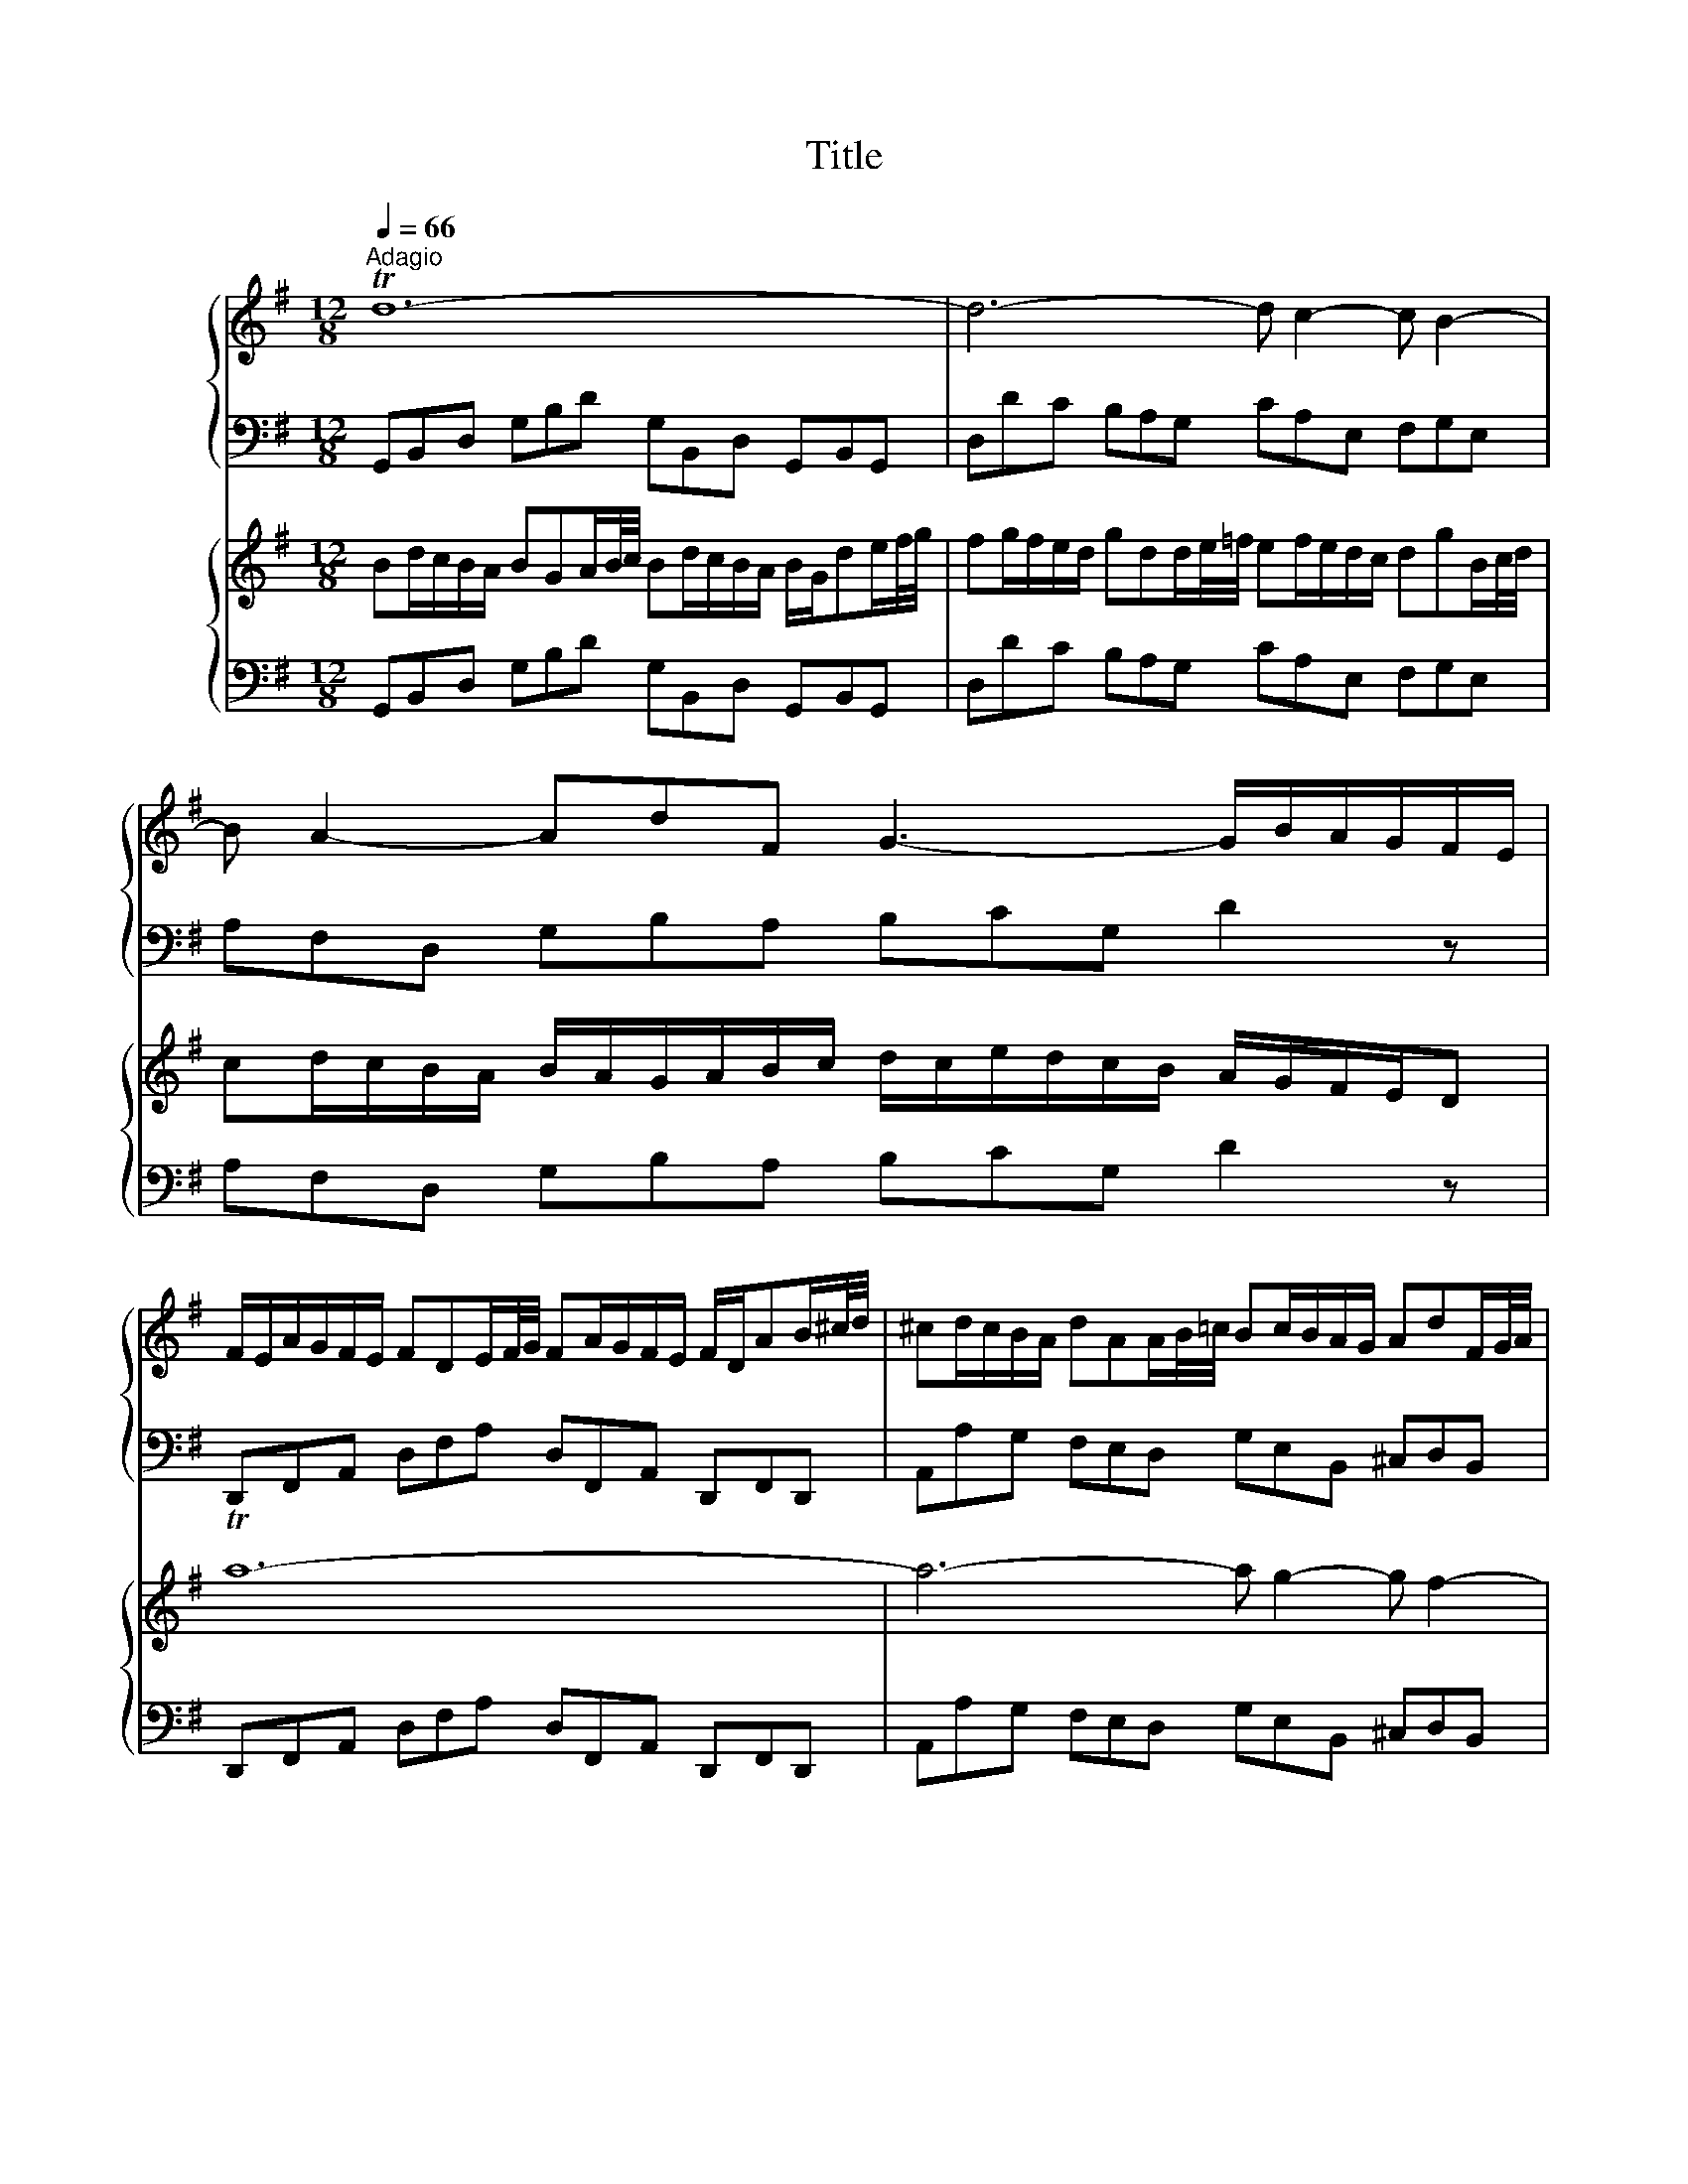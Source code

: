 X:1
T:Title
%%score { 1 | 2 } { 3 | 4 }
L:1/8
Q:1/4=66
M:12/8
K:G
V:1 treble nm="ハープ"
V:2 bass 
V:3 treble nm="ハープ"
V:4 bass 
V:1
"^Adagio" Td12- | d6- d c2- c B2- | B A2- AdF G3- G/B/A/G/F/E/ | %3
 F/E/A/G/F/E/ FDE/F/4G/4 FA/G/F/E/ F/D/AB/^c/4d/4 | ^cd/c/B/A/ dAA/B/4=c/4 Bc/B/A/G/ AdF/G/4A/4 | %5
 GA/G/F/E/ F/E/D/E/F/G/ A/G/B/A/G/F/ E e2- | e/d/f/e/d/^c/ def- f/e/d/c/d/B/ c3- | %7
 c/B/d/^c/e/^d/ e3- e/g/f/=d/e/c/ Td3 | ^c/B/B/^A/A/B/ B/c<AB/ B2 z f/e/d/c/B | %9
 z z B/A/ G/F/E z z3 e/d/^c/B/A | z z A/G/ F/E/D z d/c/B/A/G/F/ G>ed/^c/ | %11
 B/A/g/f/e/d/ ^c/d/d/e/e- e/c/ d2- d/e/ATc | FA/G/F/E/ FDA/B/4c/4 Bd/c/B/A/ B/G/de/f/4g/4 | %13
 fg/f/e/d/ gdd/e/4=f/4 ef/e/d/c/ dgB/c/4d/4 | cd/c/B/A/ B/A/G/A/B/c/ d/c/e/d/c/B/ A/G/F/E/D | %15
 Td12- | d6- d c2- c B2- | B A2- AdF G g2- g/f/a/g/f/e/ | ^def- f/e/=d/c/d/B/ ^c^de- e/d/f/e/g/f/ | %19
 agf e/g/f/^d/e/g/ c'3- c'/b/b/^a/a/b/ | b>aa/g/ c'/b/a/g/Tf eB/A/G/F/ EBB/c/4d/4 | %21
 cBA- Ac/B/A/G/ FA/G/F/E/ DAA/B/4c/4 | BAG- Gb/a/g/=f/ e/d/c/B/c- c/a/g/^f/e/d/ | %23
 c/B/A/G/e- edc B/c/dA B/A/c/B/A/B/ | TG12- | G_B/A/G/F/ GEF/G/4A/4 GB/A/G/F/ G/=B/c/_e/_A/G/ | %26
 .F3 z3 TG6 | F12 |] z12 |[M:3/4]"^Allegro ma non presto"[Q:1/4=120] z2 z D G/A/B | %30
 TBA AF/G/ A/B/c | TcB Bd c/B/A/G/ | eg/f/ ed c/B/A/G/ | A/G/F/E/ D2 z d- | d/B/^c/d/ e/f/g Ac | %35
 d/A/B/^c/ d/e/f/g/ af | dB e/f/g/a/ bB | ^cA d/e/f/g/ a/=c/B/A/ | B/d/c/d/ B/d/A/d/ G/d/F/d/ | %39
 G/B/A/B/ G/B/F/B/ E/B/D/B/ | T^c6- | c/A/B/^c/ d/c/d/e/ c>d | d/D/E/F/ G/A/B/^c/ d/e/f | %43
 Tfe e^c/d/ e/f/g | gf fa g/f/e/d/ | ce/d/ ca/g/ f/e/d/c/ | B/A/G/F/ G/A/B/c/ d/G/g- | %47
 g/e/f/g/ a/b/c' df | g2 z2 z2 | Tb6- | b/b/a/^g/ a/b/c'/a/ d2- | d/a/g/f/ g/a/b/g/ c2- | %52
 c/g/f/e/ f/g/a/f/ B/e/d/c/ | d/e/f/d/ G/c/B/A/ B/c/d/B/ | E/F/G- G/B/A- A/B/c- | %55
 c/e/d- d/f/e- e/g/f | gf/e/ d/c/B/A/ G/A/B | TBA AF/G/ A/B/c | TcB Bd c/B/A/G/ | %59
 eg/f/ ed c/B/A/G/ | f/e/d/a/ B>A A>G | G2 z g d/c/B | Bc ce/d/ c/B/A | AB B2 e2- | e^d/e/ fd ef | %65
 cB B/^d/e/f/ ge | ^c/B/A/B/ c/e/f/g/ af | ^d^c/B/ Te4- | e4- eE | A2- A/c/B/A/ G/F/E/F/ | %70
 G/A/B/^c/ ^d/B/e e/4f/4g/f/e/ | e/g/f/g/ e/g/d/g/ ^c/g/B/g/ | ^c/e/d/e/ c/e/B/e/ ^A/e/B/e/ | %73
 ^A3 B ^cd | Te6- | e/^A/B/^c/ d/e/f/g/ c>B | B2 z2 z2 | z6 | z2 z d A/G/F | FG GB/A/ G/F/E | %80
 EF F/A/B/^c/ d/e/f/d/ | B2 z e d/^c/B/A/ | d2 z d/^c/ B/A/G/F/ | G2 z2 z2 | z2 z2 a2- | %85
 a/a/g/f/ g/a/b/g/ ^c/f/e/d/ | e/f/g/e/ A/d/^c/B/ c/d/e/c/ | F2 z2 z d- | d/B/^c/d/ e/f/g Ac | %89
 d/A/B/^c/ d/e/f/g/ af | dB e/f/g/a/ b/a/g/f/ | e/g/f/e/ d/^c/d/e/ c>d | Td6- | d6- | %94
 d2- d/D/E/F/ G/A/B | BA AF/G/ A/B/c | cB B/A/G/A/ B/c/d/B/ | GB/A/ B4- | %98
 B/E/F/G/ A/G/F/G/ A/B/c/A/ | FA/G/ A4- | A/c/B/A/ ^G/F/E/F/ G/A/B/G/ | EG/F/ G4- | %102
 G/B/A/G/ F/E/D/E/ F/G/A/F/ | D=F/E/ F4- | FE/D/ E/^F/G/A/ B/c/d/e/ | F/E/D/E/ F/G/A/B/ c/e/d/c/ | %106
 B/c/d/B/ G2 z g- | g/e/f/g/ a/b/c' dTf | g/D/E/F/ G/A/B/c/ dB | GE A/B/c/d/ e/f/g- | %110
 g/b/a/g/ f/e/d/^c/ d/e/f | fe e^c/d/ e/f/g | gf fa g/f/e/d/ | bd'/c'/ ba g/f/e/d/ | Te6- | %115
 e/e/d/e/ c/e/B/e/ A/e/c/e/ | Td6- | d/d/c/d/ B/d/A/d/ G/d/B/d/ | cc/B/ cc cc | cc/B/ cc cc | %120
 cc/B/ cc cc | c/B/A/G/ F/E/D z2 | z2 z D G/A/B | BA AF/G/ A/B/c | cB Bd c/B/A/G/ | %125
 eg/f/ ed c/B/A/G/ | F2 =F2 d2- | d2 c4- | c/c/B/A/ B/c/d/B/ E2- | E/B/A/G/ A/B/c/A/ D2- | %130
 D/a/g/f/ g/a/b/g/ c/=f/e/d/ | e/f/g/e/ A/d/c/B/ c/d/e/c/ | F/G/A- A/c/B- B/c/d- | %133
 d/f/e- e/g/f- f/a/g- | g/b/a/g/ f/e/d/c/ B/A/G/B/ | E/F/E/F/ TF3 E/F/ | G2 z D G/A/B | %137
 BA AF/G/ A/B/c | cB Bd c/B/A/G/ | eg/f/ ed c/B/A/G/ | f/e/d/a/ B>A A>G | G6 | z6 | %143
[M:4/4]"^Adagio e piano"[Q:1/4=66] B/^d/e/g/ B/d/e/g/ c/B/c/e/ c/B/c/e/ | %144
 A/c/^d/f/ A/c/d/f/ G/F/G/B/ G/F/G/B/ | E/F/^G/B/ e/f/^g/b/ ^ege^c | F/^G/A/^c/ f/^g/a/f/ ^B^dBG | %147
 B/d/^c/G/ A/^E/F/A/ D/=E/F/A/ d/e/f/A/ | ^DFEG EGEG- | G/_B/A/E/ =F/A/^c/d/ ^g>a c>d | %150
 d2 z2 d/f/g/b/ d/f/g/b/ | e/d/e/g/ e/d/e/g/ A/^c/d/f/ A/c/d/f/ | FAFD F/G/A/^d/ f/g/a/f/ | %153
 gbge E/^D/E/^A/ ^c/^d/e/g/ | =f^d e2- e/^f/g/e/ d>e | c/^d/e/a/ c/d/e/a/ B/d/e/g/ B/d/e/g/ | %156
 A/^d/e/f/ A/d/e/f/ G/d/e/b/ G/d/e/b/ | F/^d/e/^b/ F/d/e/b/ G/d/e/=b/ B/d/e/b/ | %158
 ^G/e/^e/b/ B/=e/=f/^g/ c/^d/e/a/ B/d/e/=g/ | ^A/^d/e/g/ B/d/e/g/ ^c/d/e/g/ f/e/d/e/ | %160
 !fermata!^d8 |]"^Presto"[Q:1/4=180] z4 z2 dc | B2 G2 g2 d2 | B2 AG d2 d2 | d2 cB cd e2 | %165
 e2 A2 A2 cB | c2 BA Bc d2 | d2 G2 G2 g2- | g2 f4 e2- | e2 d^c BABc | dAB^c defg | abag fed^c | %172
 B2 ba gfed | ^cBAB cdec | a2 A2 A2 ^c2 | d4 z2 f2 | efga defg | c6 BA | GFGA Bcde | dgfe dcBA | %180
 GBcd efge | agfg agfe | fagf edcd | BABc defg | ^c2 a2 B2 g2 | A^cBA G2 g2 | f3 e e3 d | %187
 dfed afed | cedc aedc | B^d^cB agfe | ^defg agaf | g2 B2 e2 g2 | b2 ^g2 e2 B2 | ^G2 B2 EFGA | %194
 Bcdc BAB^G | Te8- | e8- | e8- | e4- edcB | cde=f ABcd | Bcde ^GABc | ABcd F^GAB | ^GABE GBed | %203
 c2 A2 a2 e2 | c2 BA e2 e2 | e2 d^c de =f2- | f2 B2 B2 dc | d2 cB cd e2 | e2 A2 A2 B/c/d | %209
 c3 B B3 A | A2 a4 g2- | g2 fe ^d2 B2 | g4 f4 | e6 d^c | B2 b4 a2- | a2 ^gf ^e2 ^c2 | a4 ^g4 | %217
 f4 e4 | d6 ^cB | ^A2 ^c2 F2 A2 | B2 fe d2 B2 | b2 f2 d2 ^cB | gfga gfed | ^cded cBAG | %224
 fefg fed^c | B^cde fg ^A2 | B3 ^c ^A3 B | B2 f2 d2 B2 | z2 a2 f2 ^d2 | z2 c'2 a2 f2 | %230
 ^defg ac'ba | g2 z2 z2 B2 | G2 E2 z2 d2 | B2 ^G2 z2 =f2 | d2 B2 ^G3 A | A2 e2 ^c2 A2 | %236
 z2 g2 e2 ^c2 | z2 _b2 g2 e2 | ^cdef g_bag | f2 z2 z2 A2 | F2 D2 z2 c2 | A2 F2 z2 _e2 | %242
 c2 A2 FAdc | B2 G2 g2 d2 | B2 AG d2 d2 | d2 cB cd e2 | e2 A2 A2 cB | c2 BA Bc d2 | d2 G2 G2 =f2- | %249
 f2 e4 d2- | d2 cB AGAB | cGAB cde=f | gag=f edcB | A2 ag =fedc | BAGA BcdB | g2 G2 G2 B2 | %256
 c4 z2 e2 | defg cdef | BcdB GFGA | D2 EF GABc | dedc BAGF | E2 ed cBAG | FEDE FGAF | d2 D2 D2 F2 | %264
 G4 z2 B2 | AB^cd GABc | F2 f4 e2- | e2 de ^c3 d | dfed afed | c^d=dc afed | c'bag fede | %271
 fgab c'bc'a | b2 D2 G2 B2 | d2 G2 B2 d2 | B2 ^G2 E2 G2 | B2 d2 B2 ^G2 | e4 d4 | c6 BA | %278
 G2 g4 f2- | f2 ed ^c2 A2 | f4 e4 | d6 cB | A2 a4 g2- | g2 fe ^d2 B2 | g4 f4 | e4 d4- | d2 cB c4- | %287
 cBAB cedc | Bcde GABc | ABcd FGAB | GABc EFGA | FGAD FA d2 | Td8- | d8- | d4 c4- | cDFA cedc | %296
 BGFG g2 d2 | B2 AG d2 d2 | d2 cB cd e2 | e2 A2 A2 cB | c2 BA Bc d2 | d2 G2 G2 c2 | B3 A A3 G | %303
 G8 |] %304
V:2
 G,,B,,D, G,B,D G,B,,D, G,,B,,G,, | D,DC B,A,G, CA,E, F,G,E, | A,F,D, G,B,A, B,CG, D2 z | %3
 D,,F,,A,, D,F,A, D,F,,A,, D,,F,,D,, | A,,A,G, F,E,D, G,E,B,, ^C,D,B,, | %5
 E,^C,A,, D,F,E, F,G,D, A,2 G, | F,^G,^A, B,,^C,^D, E,2 z ^E,2 z | F,2 z ^G,2 z ^A,2 z B,A,G, | %8
 ^A,F,G, E,F,F,, B,,2 F,/E,/ D,/^C,/B,,^D, | E,B,/A,/G,/F,/ E,E,,G,, A,,2 E,/D,/ ^C,/B,,/A,,C, | %10
 D,A,/G,/F,/E,/ D,D,,F, G,A,B, E,F,G, | ^C,D,E, A,,B,,C, D,F,,G,, A,,G,,A,, | %12
 D,,F,,A,, D,F,D, G,B,,D, G,,B,,G,, | D,DC B,A,G, CA,E, F,G,E, | A,F,D, G,B,A, B,CA, D2 z | %15
 G,,B,,D, G,B,D G,B,,D, G,,B,,G,, | D,DC B,A,G, CA,E, F,G,E, | A,F,D, G,,B,,A,, B,,C,A,, D,2 C, | %18
 B,,^C,^D, E,F,^G, .A,2 z ^A,2 z | B,2 z ^C,2 z ^D,2 z E,D,C, | %20
 ^D,B,,C, A,,B,,B,,, E,,2 B,/A,/ G,/F,/E,^G, | A,E,/D,/C,/B,,/ A,,A,C D2 A,/G,/ F,/E,/D,F, | %22
 G,D,/C,/B,,/A,,/ G,,A,,B,, C,D,E, A,,B,,C, | F,,G,,A,, D,,E,,F,, G,,B,,C, D,C,D, | %24
 G,,2 z z3 =F,,2 z z3 | E,,2 z z3 _E,,2 z z3 | D,,2 z z3 T^C,,6 | D,,12 |] z12 | %29
[M:3/4] G,,2 B,,2 G,,2 | D,2 F,2 D,2 | G,2 z B, G,B, | CB, CD EE, | D,A,/G,/ F,E, F,D, | %34
 A,G,/F,/ E,A,, ^C,A,, | D,2 z2 D,,2 | A,,2 z2 E,,2 | A,,G,, F,,E,, F,,D,, | G,,2 G,F, E,D, | %39
 E,2 E,F, G,E, | A,B, ^CB, A,G, | F,E, D,G, A,A,, | D,2 z ^C, B,,A,, | G,,E,, A,,A,/G,/ F,E, | %44
 D,2 z F,/E,/ D,F, | A,C/B,/ A,/G,/F,/E,/ D,/C,/B,,/A,,/ | G,,2 z G,/A,/ B,G, | D2 z D,/E,/ F,D, | %48
 G,2 z B,,/A,,/ G,,B,, | D,=F,/E,/ D,/C,/B,,/A,,/ G,,/=F,,/E,,/D,,/ | C,,C/B,/ CC CC | %51
 CB,/A,/ B,B, B,B, | B,A,/G,/ A,D, G,A, | B,B,, E,F, G,G,, | C,B,, A,,C, D,E, | F,D, B,,C, D,B,, | %56
 E,F, G,F, E,D, | C,A,, D,C, B,,A,, | G,,2 z2 G,,2 | C,2 z2 A,,2 | D,B,, E,C, D,D,, | %61
 G,,B,/A,/ G,F, E,^G, | A,/B,/A,/G,/ F,D, E,F, | G,/A,/G,/F,/ E,D, ^C,E, | %64
 F,/G,/F,/E,/ ^D,B,, ^C,D, | E,E,, z/ B,,/^C,/^D,/ E,/F,/G, | G,F, F,^D,/E,/ F,/G,/A, | %67
 A,G, G,B, A,/G,/F,/E,/ | CE/D/ CB, A,/G,/F,/E,/ | F,/E,/^D,/^C,/ B,,D, E,=D, | %70
 C,B,, A,,G,,/A,,/ B,,B,,, | E,,2 z B,, ^C,D, | E,2 z E, F,G, | TF,6- | F,B, ^A,^G, F,E, | %75
 D,^C, B,,E, F,F,, | B,,B,/A,/ G,E, F,^G, | A,/B,/A,/G,/ F,D, E,F, | G,2 z/ F,/G,/A,/ B,B,, | %79
 E,F,/G,/ A,G, A,A,, | D,F,/E,/ D,^C, B,,A,, | G,,G,/F,/ G,G, G,G, | G,F,/E,/ F,F, F,F, | %83
 F,E,/D,/ E,A,, D,E, | F,F,, B,,^C, D,D,, | G,,F,, E,,G,, A,,B,, | ^C,A,, F,,G,, A,,F,, | %87
 B,,^C, D,C, B,,A,, | G,,E,, A,,G,, F,,E,, | D,,2 z2 D,2 | G,2 z2 E,2 | A,F, B,G, A,A,, | %92
 D,,2 z D, G,/A,/B, | B,A, A,F,/G,/ A,/B,/C | CB, B,G,/F,/ E,D, | C,B,,/A,,/ D,C, B,,A,, | %96
 G,,2 z2 G,,2 | C,2 z2 ^G,,2 | A,,2 z2 F,,2 | B,,2 z2 B,,2 | E,2 z2 E,,2 | A,,2 z2 A,,2 | %102
 D,2 z2 D,,2 | G,,2 z2 G,,2 | C,2 z/ C/B,/A,/ G,G,, | D,2 z/ D,/C,/B,,/ A,,D, | G,,2 B,,2 G,,2 | %107
 D,2 z D,/C,/ B,,A,, | G,,2 z2 G,,2 | C,2 z2 A,,2 | D,2 z ^C, B,,A,, | G,,E,, A,,G,, F,,E,, | %112
 D,,2 z2 D,2 | G,2 z D/C/ B,/A,/^G,/F,/ | ^G,A, G,F, E,G, | A,B, A,G, F,E, | F,G, F,E, D,F, | %117
 G,A, G,F, E,D, | E,/G,/F,/G,/ E,/G,/D,/G,/ C,/G,/B,,/G,/ | %119
 C,/E,/D,/E,/ C,/E,/B,,/E,/ A,,/E,/G,,/E,/ | A,,/C,/B,,/C,/ A,,/C,/G,,/C,/ F,,/C,/E,,/C,/ | %121
 D,,4 z/ C,/B,,/A,,/ | G,,A,, B,,C,/D,/ E,D, | C,E,/D,/ C,/B,,/A,,/G,,/ F,,D,, | G,,2 z2 E,,2 | %125
 C,,2 z C/B,/ A,/G,/F,/E,/ | D,E,/F,/ G,D, G,,B,, | C,E, A,B, A,G, | F,D, G,B,/A,/ G,/F,/E,/D,/ | %129
 C,2 z E,/D,/ C,/B,,/A,,/G,,/ | F,,D,, B,,G,, A,,B,, | C,E, F,^G, A,C, | D,C, B,,D, E,F, | %133
 G,E, C,D, E,C, | A,,B,,/C,/ D,B,, E,D, | C,B,,/A,,/ D,2 D,,2 | G,,2 z2 G,,2 | C,,2 z2 A,,2 | %138
 D,,D,/C,/ B,,A,, G,,G, | C,E,/D,/ C,B,, A,,B,,/C,/ | D,B,, E,C, D,D,, | G,,6 | z6 | %143
[M:4/4] E,E,E,E, E,E,E,E, | E,E,E,E, E,E,E,E, | D,D,D,D, ^C,C,C,C, | ^C,C,C,C, C,C,C,C, | %147
 ^C,C,C,C, =C,C,C,C, | B,,B,,B,,B,, _B,,B,,B,,B,, | A,,A,,A,,A,, A,,A,,A,,A,, | D,D,D,D, D,D,D,D, | %151
 D,D,D,D, D,D,D,D, | C,C,C,C, B,,B,,B,,B,, | B,,B,,B,,B,, B,,B,,B,,B,, | %154
 B,,B,,B,,B,, B,,B,,B,,B,, | E,2 z2 D,2 z2 | C,2 z2 B,,2 z2 | A,,2 z2 G,,2 z2 | C,2 z2 z4 | %159
 ^C,2 z2 z2 F,,2 | !fermata!B,,8 |] z8 | z2 G,,A,, B,,2 G,,2 | z2 G,A, B,2 G,2 | E,4 z2 C,2 | %165
 F,,2 F,G, A,2 F,2 | D,4 z2 B,,2 | E,,2 E,F, G,2 E,2 | A,2 D,2 G,2 ^C,2 | F,2 B,,2 E,2 A,,2 | %170
 B,,2 A,,G,, F,,G,,F,,E,, | D,,4 z2 F,,2 | G,,2 F,,2 E,,2 G,,2 | A,,4 z2 ^C,2 | D,E,F,G, A,B,A,G, | %175
 F,G,F,E, D,^C,B,,A,, | G,,2 E,2 F,,2 D,2 | E,,2 C,2 D,,2 D,C, | B,,2 G,,2 G,2 D,2 | %179
 B,,2 A,,G,, D,2 D,2 | D,2 C,B,, C,D, E,2 | E,2 A,,2 A,,2 C,B,, | C,2 B,,A,, B,,C, D,2 | %183
 D,2 G,,2 G,,2 G,2- | G,2 F,4 E,2- | E,2 D,^C, B,,A,,B,,C, | D,2 G,2 A,2 A,,2 | D,4 z4 | D,4 z4 | %189
 ^D,4 z4 | z2 B,,2 ^D,2 B,,2 | E,4 z4 | ^G,4 z4 | B,4 z4 | z2 E,2 ^G,2 E,2 | A,2 A,,2 C,2 A,,2 | %196
 z2 E,2 ^G,2 E,2 | z2 A,2 C2 A,2 | E2 D2 C2 B,2 | A,2 ^G,2 F,2 A,2 | ^G,2 F,2 E,2 G,2 | %201
 F,2 A,2 B,2 B,,2 | E,4 z2 E,,2 | A,,2 C,B,, A,,2 C,B,, | A,,2 ^G,,2 A,,2 C,2 | D,4 z2 D,,2 | %206
 G,,4 z2 G,,2 | C,4 z2 C,2 | =F,4 z D,C,B,, | A,,2 D,2 E,2 E,,2 | A,,B,,C,D, E,F,E,D, | %211
 C,B,,C,A,, B,,^C,^D,B,, | E,F,G,A, B,^CB,A, | G,F,G,E, F,^G,^A,F, | B,,^C,D,E, F,G,F,E, | %215
 D,^C,D,B,, C,^D,^E,C, | F,^G,A,B, ^CDCB, | ^A,^CB,=A, ^G,F,G,^A, | B,A,G,F, E,D,E,^C, | %219
 F,2 E,2 D,2 ^C,2 | B,,2 D,^C, B,,2 D,C, | B,,2 ^A,,2 B,,2 D,2 | E,4 z2 E,,2 | A,,4 z2 A,,2 | %224
 D,4 z2 D,2 | G,2 F,E, D,2 ^C,2 | B,,2 E,2 F,2 F,,2 | B,,D,^C,B,, F,E,D,C, | B,,D,^C,B,, A,G,F,E, | %229
 ^D,F,E,D, CB,A,G, | F,E,^D,^C, B,,A,,G,,F,, | E,G,F,E, B,A,G,F, | E,G,F,E, DCB,A, | %233
 ^G,B,A,G, =FEDC | B,A,^G,F, E,D,C,B,, | A,,^C,B,,A,, E,D,C,B,, | A,,^C,B,,A,, G,F,E,D, | %237
 ^C,E,D,C, _B,A,G,F, | E,D,^C,B,, A,,G,,F,,E,, | D,F,E,D, A,G,F,E, | D,F,E,D, CB,A,G, | %241
 F,A,G,F, _EDCB, | A,G,F,E, D,C,B,,A,, | G,,2 G,A, B,2 G,2 | z2 G,,A,, B,,C,D,B,, | %245
 C,2 B,,2 A,,2 C,2 | D,4 z2 F,,2 | G,,A,,B,,C, D,E,D,C, | B,,C,B,,A,, G,,=F,,E,,D,, | %249
 C,,C,D,E, =F,E,F,G, | A,2 E,2 =F,2 G,2 | A,2 G,=F, E,F,E,D, | C,4 z2 E,2 | =F,2 E,2 D,2 F,2 | %254
 G,4 z2 B,,2 | C,D,E,=F, G,A,G,F, | E,=F,E,D, C,B,,A,,G,, | F,,2 D,2 E,,2 C,2 | %258
 D,,2 B,,2 C,,E,D,C, | B,,2 G,,2 G,2 D,2 | B,,2 A,,G,, D,2 D,2 | D,2 C,B,, C,D, E,2 | %262
 E,2 A,,2 A,,2 C,B,, | C,2 B,,A,, B,,C, D,2 | D,2 G,,2 G,,2 G,2- | G,2 F,4 E,2- | %266
 E,2 D,^C, B,,A,,B,,C, | D,2 G,2 A,2 A,,2 | D,4 z4 | F,4 z4 | A,4 z4 | z2 D,2 F,2 D,2 | G,4 z4 | %273
 G,,4 z4 | ^G,,4 z4 | z2 E,,2 ^G,,2 E,,2 | A,,B,,A,,G,, F,,A,,G,,F,, | E,,D,,E,,C,, D,,E,,F,,D,, | %278
 G,,A,,B,,C, D,E,D,^C, | B,,A,,B,,G,, A,,B,,^C,A,, | D,E,F,G, A,B,A,G, | =F,E,F,D, E,^F,^G,E, | %282
 A,B,CD EFED | CB,CA, B,^C^DB, | E,F,G,A, B,CB,A, | ^G,B,A,=G, F,A,G,F, | E,2 D,2 E,2 C,2 | %287
 D,2 C,2 B,,2 A,,2 | G,,2 G,2 B,2 G,2 | z2 D,2 F,2 D,2 | z2 G,,2 B,,2 G,,2 | D,,2 D,C, B,,2 A,,2 | %292
 G,,2 F,,2 E,,2 G,,2 | F,,2 E,,2 D,,2 F,,2 | E,,2 G,,2 A,,2 A,,,2 | D,,2 D,C, B,,2 A,,2 | %296
 G,,2 B,,A,, G,,2 B,,A,, | G,,2 F,,2 G,,2 B,,2 | C,4 z2 C,2 | F,,4 z2 F,,2 | B,,4 z2 B,,2 | %301
 E,,4 z C,B,,A,, | G,,2 C,2 D,2 D,,2 | G,,8 |] %304
V:3
 Bd/c/B/A/ BGA/B/4c/4 Bd/c/B/A/ B/G/de/f/4g/4 | fg/f/e/d/ gdd/e/4=f/4 ef/e/d/c/ dgB/c/4d/4 | %2
 cd/c/B/A/ B/A/G/A/B/c/ d/c/e/d/c/B/ A/G/F/E/D | Ta12- | a6- a g2- g f2- | %5
 f e2- ea^c d d2- d/c/e/d/c/B/ | ^AB^c- c/B/=A/G/A/F/ ^G^AB- B/A/c/B/d/c/ | %7
 ed^c B/d/c/^A/B/d/ g3- g/f/f/^e/e/f/ | f>ee/d/ g/f/e/d/^c/B/ Bf/e/d/c/ Bff/g/4a/4 | %9
 gfe- eg/f/e/d/ ^ce/d/c/B/ Aee/f/4g/4 | fed- df/e/d/^c/ B/A/G/F/G- G/e/d/c/B/A/ | %11
 g/f/e/d/b- bag f/g/ae f/e/g/f/e/f/ | Td12- | d6- d c2- c B2- | B A2- AdF G3- G/B/A/c/B/A/ | %15
 B/e/d/c/B/A/ BGA/B/4c/4 Bd/c/B/A/ B/G/de/f/4g/4 | fg/f/e/d/ gdd/e/4=f/4 ef/e/d/c/ dgB/c/4d/4 | %17
 cd/c/B/A/ B/A/G/A/B/c/ d/c/e/d/c/B/ A a2- | a/g/b/a/g/f/ gab- b/a/g/f/g/e/ f3- | %19
 f/e/g/f/a/^g/ ^a3 =a/c'/b/=g/a/f/ Tg3 | f/e/e/^d/d/e/ e/f<de/ e2 z B/A/G/F/E | %21
 z z e/d/ c/B/A z z3 A/G/F/E/D | z z d/c/ B/A/G z g/=f/e/d/c/B/ c>ag/^f/ | %23
 e/d/c/B/A/G/ F/G/G/A/A G3- G/A/DTF | G/B/d/c/B/A/ BGA/B/4c/4 Bd/c/B/A/ B/G/A/c/B/d/ | ^c6 T=c6- | %26
 c2 z z3 T_B6 | A12 |] z12 |[M:3/4] z6 | z6 | z6 | z6 | z2 z A d/e/f | Tfe e^c/d/ e/f/g | %35
 Tgf fa g/f/e/d/ | bd'/^c'/ ba g/f/e/d/ | e/d/^c/B/ A2 d2 | Td6- | d4 g2- | %40
 g/g/f/g/ e/g/d/g/ ^c/g/B/g/ | Ag f/e/f/g/ e>d | d4 z d- | d/B/^c/d/ e/f/g Ac | d2 z2 z2 | Tf6 | %46
 g2 z D G/A/B | BA AF/G/ A/B/c | cB Bd c/B/A/G/ | =FA/G/ Fd/c/ B/A/G/F/ | E2 z a g/f/e/d/ | %51
 g2 z g/f/ e/d/c/B/ | c2 z2 z2 | z2 z2 d2- | d/d/c/B/ c/d/e/c/ F/B/A/G/ | %55
 A/B/c/A/ D/G/F/E/ F/G/A/F/ | BE z2 z G- | G/E/F/G/ A/B/c DF | G/D/E/F/ G/A/B/c/ dB | %59
 GE A/B/c/d/ e/d/c/B/ | A/B/A/G/ G/F/G/A/ TF>G | G2 z2 z2 | z6 | z2 z e B/A/G | GA Ac/B/ A/G/F | %65
 FG G2 z B | ef/g/ a/b/a/g/ f/e/^d/^c/ | B2 z/ e/d/e/ c/e/A/e/ | A/c/B/c/ A/c/G/c/ F/c/E/c/ | %69
 ^DF B2- B/A/G/F/ | E/F/G/A/ B/A/B/c/ FT^d | Te6- | e6- | e/g/f/g/ e/g/d/g/ ^c/g/B/g/ | %74
 ^c/e/d/e/ c/e/B/e/ ^A/e/c/e/ | F2- F/d/^c/B/ ^A>B | B2 z g d/c/B | Bc ce/d/ c/B/A | AB B4- | %79
 B2 T^c4 | d2 z2 f2- | f/f/e/^d/ e/f/g/e/ A2- | A/e/d/^c/ d/e/f/d/ G2- | %83
 G/d/^c/B/ c/d/e/c/ F/B/A/G/ | A/B/^c/A/ D/G/F/E/ F/G/A/F/ | B/^c/d- d/f/e- e/f/g- | %86
 g/b/a- a/^c'/b- b/d'/c' | d'^c'/b/ a/g/f/e/ d/e/f | Tfe e^c/d/ e/f/g | Tgf fa g/f/e/d/ | %90
 bd'/^c'/ ba g/f/e/d/ | ^c/B/A/e/ F>E E>D | D/E/F/G/ A/B/c/d/ e/f/g | Tgf fd/e/ f/g/a | Tag g4- | %95
 g2 f2- f/g/a/f/ | d=f/e/ f4- | f/e/d/c/ d/c/B/c/ d/e/=f/d/ | ^ce/^d/ e4- | %99
 e/g/f/e/ ^d/^c/B/c/ d/e/f/d/ | Bd/^c/ d4- | d/f/e/d/ ^c/B/A/B/ c/d/e/c/ | Ac/B/ c4- | %103
 c/e/d/c/ B/A/G/A/ B/c/d/B/ | G2- G/A/B/c/ d/e/f/g/ | a/g/f/e/ d2 z2 | z2 z D G/A/B | %107
 BA AF/G/ A/B/c | cB Bd c/B/A/G/ | eg/f/ ed c/B/A/G/ | A/G/F/E/ D2 z d- | d/B/^c/d/ e/f/g ATc | %112
 d/A/B/^c/ d/e/f/g/ af | Td6- | d/d/c/d/ B/d/A/d/ ^G/d/B/d/ | Tc6- | c/c/B/d/ A/c/G/c/ F/c/A/c/ | %117
 TB6- | B3 B/A/ BB | A3 A/G/ AA | G3 G/F/ GG | Fc/B/ A/G/F/E/ D z | z6 | z6 | z2 z D G/A/B | %125
 TBA AF/G/ A/B/c | TcB Bd c/B/A/G/ | eg/f/ ed c/B/A/G/ | Ad/c/ dd dd | dc/B/ cc cc | cB/A/ B2 z2 | %131
 z2 z2 e2- | e/e/d/c/ d/e/f/d/ G/c/B/A/ | B/c/d/B/ E/A/G/F/ G/A/B/G/ | c2 z D G/A/B | %135
 TBA AF/G/ A/B/c | cB Bd c/B/A/G/ | eg/f/ ed c/B/A/G/ | F/D/E/F/ G/A/B/c/ dB | %139
 GE A/B/c/d/ e/d/c/B/ | A/c/B/A/ G/F/G/A/ F>G | G6 | z6 |[M:4/4] z4 e/^g/a/^b/ e/g/a/b/ | %144
 f/e/f/a/ f/e/f/a/ B/^d/e/g/ B/d/e/g/ | ^GBGE G/A/B/^e/ ^g/a/b/g/ | a^c'af ^D/E/F/c/ ^d/e/f/^g/ | %147
 ^e^gfa fafa | A/c/B/F/ G/^D/E/G/ ^B/d/e/g/ B/d/e/g/ | ^ced=f- f/e/f/d/ e>d | %150
 A/^c/d/f/ A/c/d/f/ B/A/B/d/ B/A/B/d/ | G/B/^c/e/ G/B/c/e/ F/E/F/A/ F/E/F/A/ | %152
 D/E/F/A/ d/e/f/a/ ^dfdB | E/F/G/B/ e/f/g/e/ ^A^cAF | A/c/B/F/ G/^D/E/G/ ^A>B F>E | TE8- | E8- | %157
 E8- | E8- | Ege^c ^A-(5:4:5A/4B/4A/4^G/4A/4 A3/2G/4A/4 | !fermata!B8 |] z8 | z8 | z8 | z8 | z8 | %166
 z8 | z8 | z8 | z4 z2 AG | F2 D2 d2 A2 | F2 ED A2 A2 | A2 GF GA B2 | B2 E2 E2 GF | G2 FE FG A2 | %175
 A2 D2 D2 d2- | d2 c4 B2- | B2 AG FDEF | GDEF GABc | dedc BAGF | E2 ed cBAG | FEDE FGAF | %182
 d2 D2 D2 F2 | G4 z2 B2 | AB^cd GABc | F2 f4 e2- | e2 de ^c3 d | d2 A2 d2 f2 | a2 d2 f2 a2 | %189
 f2 ^d2 B2 d2 | f2 a2 f2 ^d2 | EGFE BGFE | D=FED BFED | dcBA ^GFEF | ^GABc dcdB | cde=f ABcd | %196
 Bcde ^GABc | ABcd F^GAB | ^GABE GB Te2- | e8- | e8- | e4 d4- | dedc BA^GB | A2 ed c2 A2 | %204
 a2 e2 c2 BA | =fefg fedc | Bcdc BAG=F | ede=f edcB | ABcd ef^ge | a3 b ^g3 a | a4 b4 | a6 gf | %212
 e2 e4 d2- | d2 ^cB ^A2 F2 | d4 ^c4 | B6 A^G | F2 f4 e2- | e2 d4 ^c2- | c2 B2 e4- | ed^cd egfe | %220
 d2 B2 b2 f2 | d2 ^cB f2 f2 | f2 e^d ef g2 | g2 ^c2 c2 ed | e2 d^c de f2 | f2 B2 B2 e2 | %226
 d3 ^c c3 B | B4 z2 f2 | d2 B2 z2 a2 | f2 ^d2 z2 c'2 | a2 f2 ^d3 e | e2 B2 G2 E2 | z2 d2 B2 ^G2 | %233
 z2 =f2 d2 B2 | ^GABc d=fed | ^c2 z2 z2 e2 | ^c2 A2 z2 g2 | e2 ^c2 z2 _b2 | g2 e2 ^c3 d | %239
 d2 A2 F2 D2 | z2 c2 A2 F2 | z2 _e2 c2 A2 | FGAB c2 F2 | GDEF GABc | dedc BAGF | E2 ed cBAG | %246
 FEDE FGAF | d2 D2 D2 F2 | G4 z4 | z8 | z4 z2 g=f | e2 c2 c'2 g2 | e2 dc g2 g2 | g2 =fe fg a2 | %254
 a2 d2 d2 =fe | =f2 ed ef g2 | g2 c2 c2 c2- | c2 B4 A2- | A2 GF EDEF | GFGA Bcde | dgfe dcBA | %261
 GBcd efge | agfg agfe | fagf edcd | BAB^c defg | ^c2 a2 B2 g2 | A^cBA G2 g2 | f3 e e3 d | %268
 d2 A2 d2 f2 | a2 f2 d2 A2 | F2 A2 DEFG | ABcB AGAF | GBAG dBAG | =FAGF dAGF | E^GFE dcBA | %275
 ^GABc dcdB | c2 c'4 b2- | b2 ag f2 d2 | b4 a4 | g6 fe | d2 d'4 c'2- | c'2 ba ^g2 e2 | c'4 b4 | %283
 a6 gf | e^d e4 =d2- | d2 c4 BA | GFEF GBAG | FGAF D2 d2 | Td8- | d8- | d8- | d4- dcBA | %292
 Bcde GABc | ABcd FGAB | GABc EFGA | F4- FDEF | GBdc BGFG | g2 d2 B2 AG | ede=f edcB | ABcB AGFE | %300
 dcde dcBA | GABc defd | g3 a f3 g | g8 |] %304
V:4
 G,,B,,D, G,B,D G,B,,D, G,,B,,G,, | D,DC B,A,G, CA,E, F,G,E, | A,F,D, G,B,A, B,CG, D2 z | %3
 D,,F,,A,, D,F,A, D,F,,A,, D,,F,,D,, | A,,A,G, F,E,D, G,E,B,, ^C,D,B,, | %5
 E,^C,A,, D,F,E, F,G,D, A,2 G, | F,^G,^A, B,,^C,^D, E,2 z ^E,2 z | F,2 z ^G,2 z ^A,2 z B,A,G, | %8
 ^A,F,G, E,F,F,, B,,2 F,/E,/ D,/^C,/B,,^D, | E,B,/A,/G,/F,/ E,E,,G,, A,,2 E,/D,/ ^C,/B,,/A,,C, | %10
 D,A,/G,/F,/E,/ D,D,,F, G,A,B, E,F,G, | ^C,D,E, A,,B,,C, D,F,,G,, A,,G,,A,, | %12
 D,,F,,A,, D,F,D, G,B,,D, G,,B,,G,, | D,DC B,A,G, CA,E, F,G,E, | A,F,D, G,B,A, B,CA, D2 z | %15
 G,,B,,D, G,B,D G,B,,D, G,,B,,G,, | D,DC B,A,G, CA,E, F,G,E, | A,F,D, G,,B,,A,, B,,C,A,, D,2 C, | %18
 B,,^C,^D, E,F,^G, .A,2 z ^A,2 z | B,2 z ^C,2 z ^D,2 z E,D,C, | %20
 ^D,B,,C, A,,B,,B,,, E,,2 B,/A,/ G,/F,/E,^G, | A,E,/D,/C,/B,,/ A,,A,C D2 A,/G,/ F,/E,/D,F, | %22
 G,D,/C,/B,,/A,,/ G,,A,,B,, C,D,E, A,,B,,C, | F,,G,,A,, D,,E,,F,, G,,B,,C, D,C,D, | %24
 G,,2 z z3 =F,,2 z z3 | E,,2 z z3 _E,,2 z z3 | D,,2 z z3 T^C,,6 | D,,12 |] z12 | %29
[M:3/4] G,,2 B,,2 G,,2 | D,2 F,2 D,2 | G,2 z B, G,B, | CB, CD EE, | D,A,/G,/ F,E, F,D, | %34
 A,G,/F,/ E,A,, ^C,A,, | D,2 z2 D,,2 | A,,2 z2 E,,2 | A,,G,, F,,E,, F,,D,, | G,,2 G,F, E,D, | %39
 E,2 E,F, G,E, | A,B, ^CB, A,G, | F,E, D,G, A,A,, | D,2 z ^C, B,,A,, | G,,E,, A,,A,/G,/ F,E, | %44
 D,2 z F,/E,/ D,F, | A,C/B,/ A,/G,/F,/E,/ D,/C,/B,,/A,,/ | G,,2 z G,/A,/ B,G, | D2 z D,/E,/ F,D, | %48
 G,2 z B,,/A,,/ G,,B,, | D,=F,/E,/ D,/C,/B,,/A,,/ G,,/=F,,/E,,/D,,/ | C,,C/B,/ CC CC | %51
 CB,/A,/ B,B, B,B, | B,A,/G,/ A,D, G,A, | B,B,, E,F, G,G,, | C,B,, A,,C, D,E, | F,D, B,,C, D,B,, | %56
 E,F, G,F, E,D, | C,A,, D,C, B,,A,, | G,,2 z2 G,,2 | C,2 z2 A,,2 | D,B,, E,C, D,D,, | %61
 G,,B,/A,/ G,F, E,^G, | A,/B,/A,/G,/ F,D, E,F, | G,/A,/G,/F,/ E,D, ^C,E, | %64
 F,/G,/F,/E,/ ^D,B,, ^C,D, | E,E,, z/ B,,/^C,/^D,/ E,/F,/G, | G,F, F,^D,/E,/ F,/G,/A, | %67
 A,G, G,B, A,/G,/F,/E,/ | CE/D/ CB, A,/G,/F,/E,/ | F,/E,/^D,/^C,/ B,,D, E,=D, | %70
 C,B,, A,,G,,/A,,/ B,,B,,, | E,,2 z B,, ^C,D, | E,2 z E, F,G, | TF,6- | F,B, ^A,^G, F,E, | %75
 D,^C, B,,E, F,F,, | B,,B,/A,/ G,E, F,^G, | A,/B,/A,/G,/ F,D, E,F, | G,2 z/ F,/G,/A,/ B,B,, | %79
 E,F,/G,/ A,G, A,A,, | D,F,/E,/ D,^C, B,,A,, | G,,G,/F,/ G,G, G,G, | G,F,/E,/ F,F, F,F, | %83
 F,E,/D,/ E,A,, D,E, | F,F,, B,,^C, D,D,, | G,,F,, E,,G,, A,,B,, | ^C,A,, F,,G,, A,,F,, | %87
 B,,^C, D,C, B,,A,, | G,,E,, A,,G,, F,,E,, | D,,2 z2 D,2 | G,2 z2 E,2 | A,F, B,G, A,A,, | %92
 D,,2 z D, G,/A,/B, | B,A, A,F,/G,/ A,/B,/C | CB, B,G,/F,/ E,D, | C,B,,/A,,/ D,C, B,,A,, | %96
 G,,2 z2 G,,2 | C,2 z2 ^G,,2 | A,,2 z2 F,,2 | B,,2 z2 B,,2 | E,2 z2 E,,2 | A,,2 z2 A,,2 | %102
 D,2 z2 D,,2 | G,,2 z2 G,,2 | C,2 z/ C/B,/A,/ G,G,, | D,2 z/ D,/C,/B,,/ A,,D, | G,,2 B,,2 G,,2 | %107
 D,2 z D,/C,/ B,,A,, | G,,2 z2 G,,2 | C,2 z2 A,,2 | D,2 z ^C, B,,A,, | G,,E,, A,,G,, F,,E,, | %112
 D,,2 z2 D,2 | G,2 z D/C/ B,/A,/^G,/F,/ | ^G,A, G,F, E,G, | A,B, A,G, F,E, | F,G, F,E, D,F, | %117
 G,A, G,F, E,D, | E,/G,/F,/G,/ E,/G,/D,/G,/ C,/G,/B,,/G,/ | %119
 C,/E,/D,/E,/ C,/E,/B,,/E,/ A,,/E,/G,,/E,/ | A,,/C,/B,,/C,/ A,,/C,/G,,/C,/ F,,/C,/E,,/C,/ | %121
 D,,4 z/ C,/B,,/A,,/ | G,,A,, B,,C,/D,/ E,D, | C,E,/D,/ C,/B,,/A,,/G,,/ F,,D,, | G,,2 z2 E,,2 | %125
 C,,2 z C/B,/ A,/G,/F,/E,/ | D,E,/F,/ G,D, G,,B,, | C,E, A,B, A,G, | F,D, G,B,/A,/ G,/F,/E,/D,/ | %129
 C,2 z E,/D,/ C,/B,,/A,,/G,,/ | F,,D,, B,,G,, A,,B,, | C,E, F,^G, A,C, | D,C, B,,D, E,F, | %133
 G,E, C,D, E,C, | A,,B,,/C,/ D,B,, E,D, | C,B,,/A,,/ D,2 D,,2 | G,,2 z2 G,,2 | C,,2 z2 A,,2 | %138
 D,,D,/C,/ B,,A,, G,,G, | C,E,/D,/ C,B,, A,,B,,/C,/ | D,B,, E,C, D,D,, | G,,6 | z6 | %143
[M:4/4] E,E,E,E, E,E,E,E, | E,E,E,E, E,E,E,E, | D,D,D,D, ^C,C,C,C, | ^C,C,C,C, C,C,C,C, | %147
 ^C,C,C,C, =C,C,C,C, | B,,B,,B,,B,, _B,,B,,B,,B,, | A,,A,,A,,A,, A,,A,,A,,A,, | D,D,D,D, D,D,D,D, | %151
 D,D,D,D, D,D,D,D, | C,C,C,C, B,,B,,B,,B,, | B,,B,,B,,B,, B,,B,,B,,B,, | %154
 B,,B,,B,,B,, B,,B,,B,,B,, | E,2 z2 D,2 z2 | C,2 z2 B,,2 z2 | A,,2 z2 G,,2 z2 | C,2 z2 z4 | %159
 ^C,2 z2 z2 F,,2 | !fermata!B,,8 |] z8 | z2 G,,A,, B,,2 G,,2 | z2 G,A, B,2 G,2 | E,4 z2 C,2 | %165
 F,,2 F,G, A,2 F,2 | D,4 z2 B,,2 | E,,2 E,F, G,2 E,2 | A,2 D,2 G,2 ^C,2 | F,2 B,,2 E,2 A,,2 | %170
 B,,2 A,,G,, F,,G,,F,,E,, | D,,4 z2 F,,2 | G,,2 F,,2 E,,2 G,,2 | A,,4 z2 ^C,2 | D,E,F,G, A,B,A,G, | %175
 F,G,F,E, D,^C,B,,A,, | G,,2 E,2 F,,2 D,2 | E,,2 C,2 D,,2 D,C, | B,,2 G,,2 G,2 D,2 | %179
 B,,2 A,,G,, D,2 D,2 | D,2 C,B,, C,D, E,2 | E,2 A,,2 A,,2 C,B,, | C,2 B,,A,, B,,C, D,2 | %183
 D,2 G,,2 G,,2 G,2- | G,2 F,4 E,2- | E,2 D,^C, B,,A,,B,,C, | D,2 G,2 A,2 A,,2 | D,4 z4 | D,4 z4 | %189
 ^D,4 z4 | z2 B,,2 ^D,2 B,,2 | E,4 z4 | ^G,4 z4 | B,4 z4 | z2 E,2 ^G,2 E,2 | A,2 A,,2 C,2 A,,2 | %196
 z2 E,2 ^G,2 E,2 | z2 A,2 C2 A,2 | E2 D2 C2 B,2 | A,2 ^G,2 F,2 A,2 | ^G,2 F,2 E,2 G,2 | %201
 F,2 A,2 B,2 B,,2 | E,4 z2 E,,2 | A,,2 C,B,, A,,2 C,B,, | A,,2 ^G,,2 A,,2 C,2 | D,4 z2 D,,2 | %206
 G,,4 z2 G,,2 | C,4 z2 C,2 | =F,4 z D,C,B,, | A,,2 D,2 E,2 E,,2 | A,,B,,C,D, E,F,E,D, | %211
 C,B,,C,A,, B,,^C,^D,B,, | E,F,G,A, B,^CB,A, | G,F,G,E, F,^G,^A,F, | B,,^C,D,E, F,G,F,E, | %215
 D,^C,D,B,, C,^D,^E,C, | F,^G,A,B, ^CDCB, | ^A,^CB,=A, ^G,F,G,^A, | B,A,G,F, E,D,E,^C, | %219
 F,2 E,2 D,2 ^C,2 | B,,2 D,^C, B,,2 D,C, | B,,2 ^A,,2 B,,2 D,2 | E,4 z2 E,,2 | A,,4 z2 A,,2 | %224
 D,4 z2 D,2 | G,2 F,E, D,2 ^C,2 | B,,2 E,2 F,2 F,,2 | B,,D,^C,B,, F,E,D,C, | B,,D,^C,B,, A,G,F,E, | %229
 ^D,F,E,D, CB,A,G, | F,E,^D,^C, B,,A,,G,,F,, | E,G,F,E, B,A,G,F, | E,G,F,E, DCB,A, | %233
 ^G,B,A,G, =FEDC | B,A,^G,F, E,D,C,B,, | A,,^C,B,,A,, E,D,C,B,, | A,,^C,B,,A,, G,F,E,D, | %237
 ^C,E,D,C, _B,A,G,F, | E,D,^C,B,, A,,G,,F,,E,, | D,F,E,D, A,G,F,E, | D,F,E,D, CB,A,G, | %241
 F,A,G,F, _EDCB, | A,G,F,E, D,C,B,,A,, | G,,2 G,A, B,2 G,2 | z2 G,,A,, B,,C,D,B,, | %245
 C,2 B,,2 A,,2 C,2 | D,4 z2 F,,2 | G,,A,,B,,C, D,E,D,C, | B,,C,B,,A,, G,,=F,,E,,D,, | %249
 C,,C,D,E, =F,E,F,G, | A,2 E,2 =F,2 G,2 | A,2 G,=F, E,F,E,D, | C,4 z2 E,2 | =F,2 E,2 D,2 F,2 | %254
 G,4 z2 B,,2 | C,D,E,=F, G,A,G,F, | E,=F,E,D, C,B,,A,,G,, | F,,2 D,2 E,,2 C,2 | %258
 D,,2 B,,2 C,,E,D,C, | B,,2 G,,2 G,2 D,2 | B,,2 A,,G,, D,2 D,2 | D,2 C,B,, C,D, E,2 | %262
 E,2 A,,2 A,,2 C,B,, | C,2 B,,A,, B,,C, D,2 | D,2 G,,2 G,,2 G,2- | G,2 F,4 E,2- | %266
 E,2 D,^C, B,,A,,B,,C, | D,2 G,2 A,2 A,,2 | D,4 z4 | F,4 z4 | A,4 z4 | z2 D,2 F,2 D,2 | G,4 z4 | %273
 G,,4 z4 | ^G,,4 z4 | z2 E,,2 ^G,,2 E,,2 | A,,B,,A,,G,, F,,A,,G,,F,, | E,,D,,E,,C,, D,,E,,F,,D,, | %278
 G,,A,,B,,C, D,E,D,^C, | B,,A,,B,,G,, A,,B,,^C,A,, | D,E,F,G, A,B,A,G, | =F,E,F,D, E,^F,^G,E, | %282
 A,B,CD EFED | CB,CA, B,^C^DB, | E,F,G,A, B,CB,A, | ^G,B,A,=G, F,A,G,F, | E,2 D,2 E,2 C,2 | %287
 D,2 C,2 B,,2 A,,2 | G,,2 G,2 B,2 G,2 | z2 D,2 F,2 D,2 | z2 G,,2 B,,2 G,,2 | D,,2 D,C, B,,2 A,,2 | %292
 G,,2 F,,2 E,,2 G,,2 | F,,2 E,,2 D,,2 F,,2 | E,,2 G,,2 A,,2 A,,,2 | D,,2 D,C, B,,2 A,,2 | %296
 G,,2 B,,A,, G,,2 B,,A,, | G,,2 F,,2 G,,2 B,,2 | C,4 z2 C,2 | F,,4 z2 F,,2 | B,,4 z2 B,,2 | %301
 E,,4 z C,B,,A,, | G,,2 C,2 D,2 D,,2 | G,,8 |] %304

